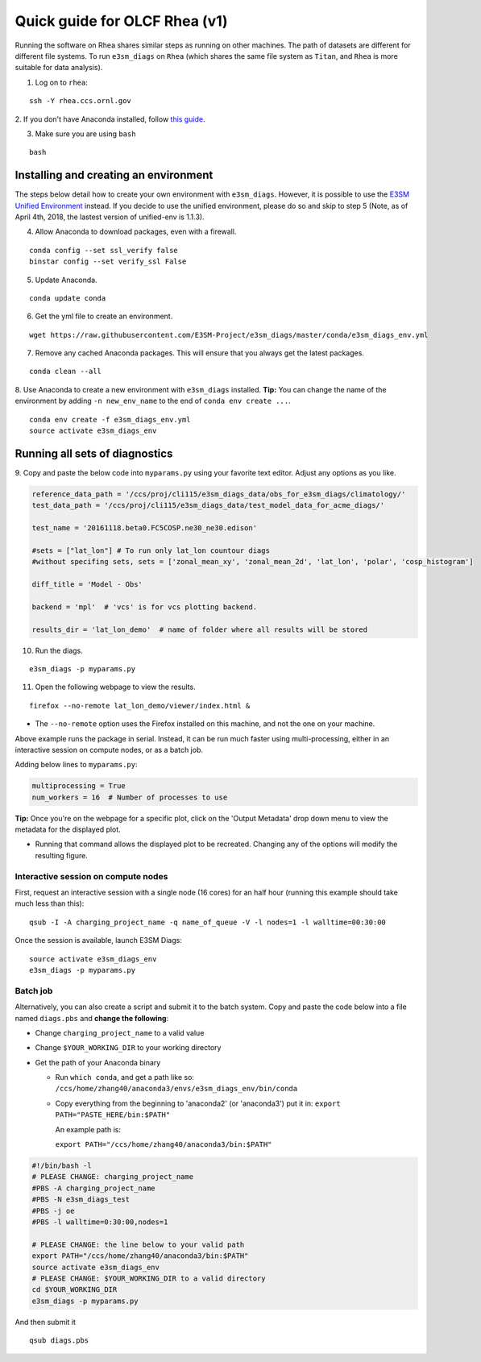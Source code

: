Quick guide for OLCF Rhea (v1)
==============================

Running the software on Rhea shares similar steps as running on other machines. The path of datasets are different for different file systems.
To run ``e3sm_diags`` on ``Rhea`` (which shares the same file system as ``Titan``, and ``Rhea`` is more suitable for data analysis).

1. Log on to ``rhea``:

::

    ssh -Y rhea.ccs.ornl.gov

2. If you don't have Anaconda installed, follow `this
guide <https://docs.continuum.io/anaconda/install-linux>`__.

3. Make sure you are using ``bash``

::

    bash

Installing and creating an environment
--------------------------------------
The steps below detail how to create your own environment with ``e3sm_diags``.
However, it is possible to use the `E3SM Unified Environment <https://acme-climate.atlassian.net/wiki/spaces/EPWCD/pages/374407241/E3SM+Unified+Environment>`__ instead.
If you decide to use the unified environment, please do so and skip to step 5 (Note, as of April 4th, 2018, the lastest version of unified-env is 1.1.3).

4. Allow Anaconda to download packages, even with a firewall.

::

    conda config --set ssl_verify false
    binstar config --set verify_ssl False

5. Update Anaconda.

::

    conda update conda

6. Get the yml file to create an environment.

::

    wget https://raw.githubusercontent.com/E3SM-Project/e3sm_diags/master/conda/e3sm_diags_env.yml

7. Remove any cached Anaconda packages. This will ensure that you always get the latest packages.

::

    conda clean --all

8. Use Anaconda to create a new environment with ``e3sm_diags`` installed.
**Tip:** You can change the name of the environment by adding ``-n new_env_name`` to the end of ``conda env create ...``.

::

    conda env create -f e3sm_diags_env.yml
    source activate e3sm_diags_env


Running all sets of diagnostics
-------------------------------------------------

9. Copy and paste the below code into ``myparams.py`` using your
favorite text editor. Adjust any options as you like.

.. code:: python


    reference_data_path = '/ccs/proj/cli115/e3sm_diags_data/obs_for_e3sm_diags/climatology/'
    test_data_path = '/ccs/proj/cli115/e3sm_diags_data/test_model_data_for_acme_diags/'

    test_name = '20161118.beta0.FC5COSP.ne30_ne30.edison'

    #sets = ["lat_lon"] # To run only lat_lon countour diags 
    #without specifing sets, sets = ['zonal_mean_xy', 'zonal_mean_2d', 'lat_lon', 'polar', 'cosp_histogram'] 

    diff_title = 'Model - Obs'

    backend = 'mpl'  # 'vcs' is for vcs plotting backend.

    results_dir = 'lat_lon_demo'  # name of folder where all results will be stored


10. Run the diags.

::

    e3sm_diags -p myparams.py


11. Open the following webpage to view the results.

::

    firefox --no-remote lat_lon_demo/viewer/index.html &

-  The ``--no-remote`` option uses the Firefox installed on this machine,
   and not the one on your machine.

Above example runs the package in serial. Instead, it can be run much faster using multi-processing, either in an interactive session on compute nodes, or as a batch
job.

Adding below lines to ``myparams.py``:

.. code:: python

    multiprocessing = True
    num_workers = 16  # Number of processes to use

**Tip:** Once you're on the webpage for a specific plot, click on the 'Output Metadata' 
drop down menu to view the metadata for the displayed plot.

* Running that command allows the displayed plot to be recreated. Changing any of the options will modify the resulting figure.


Interactive session on compute nodes
^^^^^^^^^^^^^^^^^^^^^^^^^^^^^^^^^^^^

First, request an interactive session with a single node (16 cores) for an half hour
(running this example should take much less than this): ::


  qsub -I -A charging_project_name -q name_of_queue -V -l nodes=1 -l walltime=00:30:00

Once the session is available, launch E3SM Diags: ::

  source activate e3sm_diags_env
  e3sm_diags -p myparams.py

Batch job
^^^^^^^^^

Alternatively, you can also create a script and submit it to the batch system.
Copy and paste the code below into a file named ``diags.pbs`` and **change the following**:

* Change ``charging_project_name`` to a valid value
* Change ``$YOUR_WORKING_DIR`` to your working directory
* Get the path of your Anaconda binary

  * Run ``which conda``, and get a path like so:
    ``/ccs/home/zhang40/anaconda3/envs/e3sm_diags_env/bin/conda``
  * Copy everything from the beginning to 'anaconda2' (or 'anaconda3') put it in:
    ``export PATH="PASTE_HERE/bin:$PATH"``

    An example path is:

    ``export PATH="/ccs/home/zhang40/anaconda3/bin:$PATH"``

.. code:: bash

  #!/bin/bash -l
  # PLEASE CHANGE: charging_project_name
  #PBS -A charging_project_name
  #PBS -N e3sm_diags_test
  #PBS -j oe
  #PBS -l walltime=0:30:00,nodes=1
 
  # PLEASE CHANGE: the line below to your valid path
  export PATH="/ccs/home/zhang40/anaconda3/bin:$PATH"
  source activate e3sm_diags_env
  # PLEASE CHANGE: $YOUR_WORKING_DIR to a valid directory
  cd $YOUR_WORKING_DIR
  e3sm_diags -p myparams.py

And then submit it ::

  qsub diags.pbs

